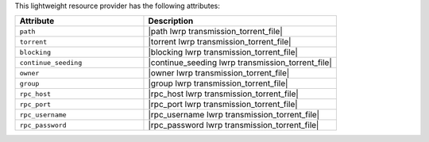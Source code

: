 .. The contents of this file are included in multiple topics.
.. This file should not be changed in a way that hinders its ability to appear in multiple documentation sets.

This lightweight resource provider has the following attributes:

.. list-table::
   :widths: 200 300
   :header-rows: 1

   * - Attribute
     - Description
   * - ``path``
     - |path lwrp transmission_torrent_file|
   * - ``torrent``
     - |torrent lwrp transmission_torrent_file|
   * - ``blocking``
     - |blocking lwrp transmission_torrent_file|
   * - ``continue_seeding``
     - |continue_seeding lwrp transmission_torrent_file|
   * - ``owner``
     - |owner lwrp transmission_torrent_file|
   * - ``group``
     - |group lwrp transmission_torrent_file|
   * - ``rpc_host``
     - |rpc_host lwrp transmission_torrent_file|
   * - ``rpc_port``
     - |rpc_port lwrp transmission_torrent_file|
   * - ``rpc_username``
     - |rpc_username lwrp transmission_torrent_file|
   * - ``rpc_password``
     - |rpc_password lwrp transmission_torrent_file|
